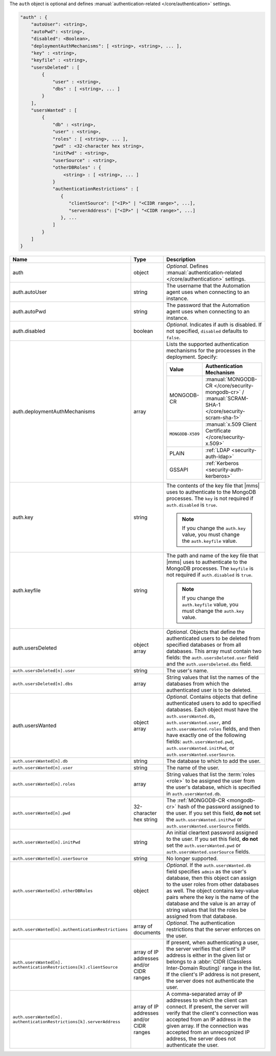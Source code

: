 The ``auth`` object is optional and defines :manual:`authentication-related 
</core/authentication>` settings.

.. code-block:: json

   "auth" : {
       "autoUser": <string>,
       "autoPwd": <string>,
       "disabled": <Boolean>,
       "deploymentAuthMechanisms": [ <string>, <string>, ... ],
       "key" : <string>,
       "keyfile" : <string>,
       "usersDeleted" : [
           {
               "user" : <string>,
               "dbs" : [ <string>, ... ]
           }
       ],
       "usersWanted" : [
           {
               "db" : <string>,
               "user" : <string>,
               "roles" : [ <string>, ... ],
               "pwd" : <32-character hex string>,
               "initPwd" : <string>,
               "userSource" : <string>,
               "otherDBRoles" : {
                   <string> : [ <string>, ... ]
               }
               "authenticationRestrictions" : [
                  {
                     "clientSource": ["<IP>" | "<CIDR range>", ...],
                     "serverAddress": ["<IP>" | "<CIDR range>", ...]
                  }, ...
               ]    
           }
       ]
   }

.. list-table::
   :widths: 30 10 80
   :header-rows: 1
   :class: table-large

   * - Name
     - Type
     - Description

   * - auth
     - object
     - *Optional*. Defines :manual:`authentication-related </core/authentication>` settings.

   * - auth.autoUser
     - string
     - The username that the Automation agent uses when connecting to
       an instance.

   * - auth.autoPwd
     - string
     - The password that the Automation agent uses when connecting to
       an instance.

   * - auth.disabled
     - boolean
     - *Optional*. Indicates if auth is disabled. If not specified,
       ``disabled`` defaults to ``false``.

   * - auth.deploymentAuthMechanisms
     - array
     - Lists the supported authentication mechanisms for the processes in the
       deployment. Specify:

       .. list-table::
          :widths: 30 70
          :header-rows: 1
      
          * - Value
            - Authentication Mechanism
          
          * - MONGODB-CR
            - :manual:`MONGODB-CR </core/security-mongodb-cr>` / 
              :manual:`SCRAM-SHA-1 </core/security-scram-sha-1>`
          
          * - ``MONGODB-X509``
            - :manual:`x.509 Client Certificate </core/security-x.509>`
          
          * - PLAIN
            - :ref:`LDAP <security-auth-ldap>`
          
          * - GSSAPI
            - :ref:`Kerberos <security-auth-kerberos>`

   * - auth.key
     - string
     - The contents of the key file that |mms| uses to authenticate to the
       MongoDB processes. The ``key`` is not required if ``auth.disabled`` is
       ``true``.

       .. note:: 
          If you change the ``auth.key`` value, you must change the
          ``auth.keyfile`` value.

   * - auth.keyfile
     - string
     - The path and name of the key file that |mms| uses to authenticate to
       the MongoDB processes. The ``keyfile`` is not required if ``auth.disabled``
       is ``true``.

       .. note:: 
          If you change the ``auth.keyfile`` value, you must change the
          ``auth.key`` value.

   * - auth.usersDeleted
     - object array
     - *Optional*. Objects that define the authenticated users to be
       deleted from specified databases or from all databases. This array
       must contain two fields: the ``auth.usersDeleted.user`` field
       and the ``auth.usersDeleted.dbs`` field.

   * - ``auth.usersDeleted[n].user``
     - string
     - The user's name.

   * - ``auth.usersDeleted[n].dbs``
     - array
     - String values that list the names of the databases from which the
       authenticated user is to be deleted.

   * - auth.usersWanted
     - object array
     - *Optional*. Contains objects that define authenticated users to
       add to specified databases. Each object must have the
       ``auth.usersWanted.db``, ``auth.usersWanted.user``, and
       ``auth.usersWanted.roles`` fields, and then have exactly one
       of the following fields: ``auth.usersWanted.pwd``,
       ``auth.usersWanted.initPwd``, or
       ``auth.usersWanted.userSource``.

   * - ``auth.usersWanted[n].db``
     - string
     - The database to which to add the user.

   * - ``auth.usersWanted[n].user``
     - string
     - The name of the user.

   * - ``auth.usersWanted[n].roles``
     - array
     - String values that list the :term:`roles <role>` to be assigned the
       user from the user's database, which is specified in ``auth.usersWanted.db``.

   * - ``auth.usersWanted[n].pwd``
     - 32-character hex string
     - The :ref:`MONGODB-CR <mongodb-cr>` hash of the password
       assigned to the user. If you set this field, **do not** set the
       ``auth.usersWanted.initPwd`` or
       ``auth.usersWanted.userSource`` fields.

   * - ``auth.usersWanted[n].initPwd``
     - string
     - An initial cleartext password assigned to the user. If you set this
       field, **do not** set the ``auth.usersWanted.pwd`` or
       ``auth.usersWanted.userSource`` fields.

   * - ``auth.usersWanted[n].userSource``
     - string
     - No longer supported.

   * - ``auth.usersWanted[n].otherDBRoles``
     - object
     - *Optional*. If the ``auth.usersWanted.db`` field specifies
       ``admin`` as the user's database, then this object can assign to
       the user roles from other databases as well. The object contains
       key-value pairs where the key is the name of the database and the
       value is an array of string values that list the roles be assigned
       from that database.

   * - ``auth.usersWanted[n].authenticationRestrictions``
     - array of documents
     - *Optional*. The authentication restrictions that the server enforces
       on the user.

       .. only:: onprem

           *New in version 3.6.1.*

       .. include:: /includes/warning-inheriting-incompatible-auths.rst

   * - ``auth.usersWanted[n].
       authenticationRestrictions[k].clientSource``
     - array of IP addresses and/or CIDR ranges
     - If present, when authenticating a user, the server verifies that
       client's IP address is either in the given list or belongs to a 
       :abbr:`CIDR (Classless Inter-Domain Routing)` range in the list. 
       If the client's IP address is not present, the server does not
       authenticate the user.

   * - ``auth.usersWanted[n].
       authenticationRestrictions[k].serverAddress``
     - array of IP addresses and/or CIDR ranges
     - A comma-separated array of IP addresses to which the client can connect. If present,
       the server will verify that the client's connection was accepted
       from an IP address in the given array. If the connection was accepted
       from an unrecognized IP address, the server does not authenticate
       the user.
       
       
       
       
        
